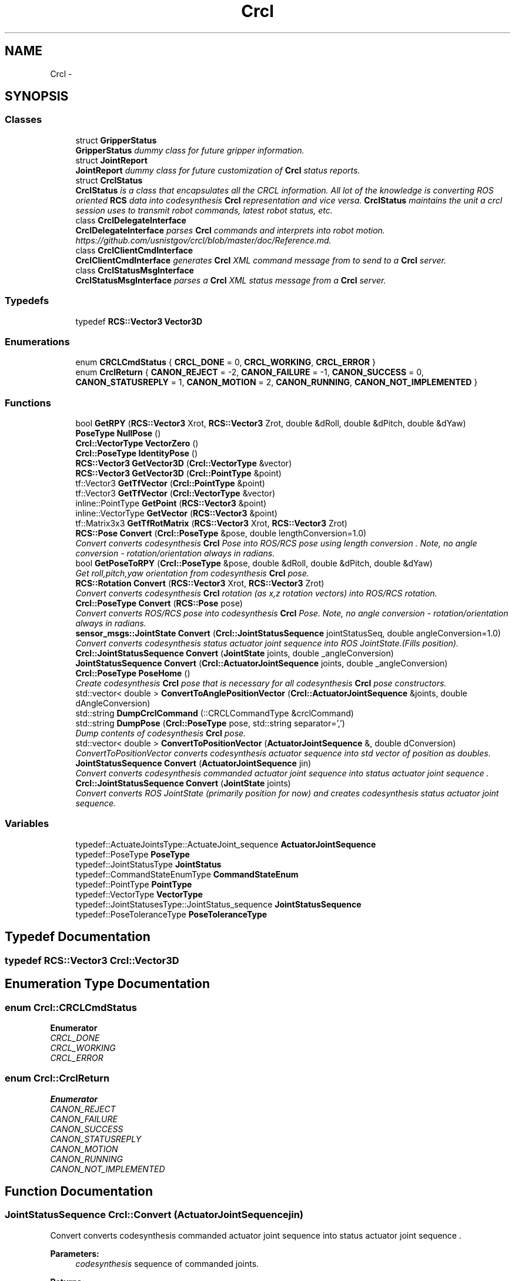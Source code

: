 .TH "Crcl" 3 "Fri Mar 18 2016" "CRCL FANUC" \" -*- nroff -*-
.ad l
.nh
.SH NAME
Crcl \- 
.SH SYNOPSIS
.br
.PP
.SS "Classes"

.in +1c
.ti -1c
.RI "struct \fBGripperStatus\fP"
.br
.RI "\fI\fBGripperStatus\fP dummy class for future gripper information\&. \fP"
.ti -1c
.RI "struct \fBJointReport\fP"
.br
.RI "\fI\fBJointReport\fP dummy class for future customization of \fBCrcl\fP status reports\&. \fP"
.ti -1c
.RI "struct \fBCrclStatus\fP"
.br
.RI "\fI\fBCrclStatus\fP is a class that encapsulates all the CRCL information\&. All lot of the knowledge is converting ROS oriented \fBRCS\fP data into codesynthesis \fBCrcl\fP representation and vice versa\&. \fBCrclStatus\fP maintains the unit a crcl session uses to transmit robot commands, latest robot status, etc\&. \fP"
.ti -1c
.RI "class \fBCrclDelegateInterface\fP"
.br
.RI "\fI\fBCrclDelegateInterface\fP parses \fBCrcl\fP commands and interprets into robot motion\&. https://github.com/usnistgov/crcl/blob/master/doc/Reference.md\&. \fP"
.ti -1c
.RI "class \fBCrclClientCmdInterface\fP"
.br
.RI "\fI\fBCrclClientCmdInterface\fP generates \fBCrcl\fP XML command message from to send to a \fBCrcl\fP server\&. \fP"
.ti -1c
.RI "class \fBCrclStatusMsgInterface\fP"
.br
.RI "\fI\fBCrclStatusMsgInterface\fP parses a \fBCrcl\fP XML status message from a \fBCrcl\fP server\&. \fP"
.in -1c
.SS "Typedefs"

.in +1c
.ti -1c
.RI "typedef \fBRCS::Vector3\fP \fBVector3D\fP"
.br
.in -1c
.SS "Enumerations"

.in +1c
.ti -1c
.RI "enum \fBCRCLCmdStatus\fP { \fBCRCL_DONE\fP = 0, \fBCRCL_WORKING\fP, \fBCRCL_ERROR\fP }"
.br
.ti -1c
.RI "enum \fBCrclReturn\fP { \fBCANON_REJECT\fP = -2, \fBCANON_FAILURE\fP = -1, \fBCANON_SUCCESS\fP = 0, \fBCANON_STATUSREPLY\fP = 1, \fBCANON_MOTION\fP = 2, \fBCANON_RUNNING\fP, \fBCANON_NOT_IMPLEMENTED\fP }"
.br
.in -1c
.SS "Functions"

.in +1c
.ti -1c
.RI "bool \fBGetRPY\fP (\fBRCS::Vector3\fP Xrot, \fBRCS::Vector3\fP Zrot, double &dRoll, double &dPitch, double &dYaw)"
.br
.ti -1c
.RI "\fBPoseType\fP \fBNullPose\fP ()"
.br
.ti -1c
.RI "\fBCrcl::VectorType\fP \fBVectorZero\fP ()"
.br
.ti -1c
.RI "\fBCrcl::PoseType\fP \fBIdentityPose\fP ()"
.br
.ti -1c
.RI "\fBRCS::Vector3\fP \fBGetVector3D\fP (\fBCrcl::VectorType\fP &vector)"
.br
.ti -1c
.RI "\fBRCS::Vector3\fP \fBGetVector3D\fP (\fBCrcl::PointType\fP &point)"
.br
.ti -1c
.RI "tf::Vector3 \fBGetTfVector\fP (\fBCrcl::PointType\fP &point)"
.br
.ti -1c
.RI "tf::Vector3 \fBGetTfVector\fP (\fBCrcl::VectorType\fP &vector)"
.br
.ti -1c
.RI "inline::PointType \fBGetPoint\fP (\fBRCS::Vector3\fP &point)"
.br
.ti -1c
.RI "inline::VectorType \fBGetVector\fP (\fBRCS::Vector3\fP &point)"
.br
.ti -1c
.RI "tf::Matrix3x3 \fBGetTfRotMatrix\fP (\fBRCS::Vector3\fP Xrot, \fBRCS::Vector3\fP Zrot)"
.br
.ti -1c
.RI "\fBRCS::Pose\fP \fBConvert\fP (\fBCrcl::PoseType\fP &pose, double lengthConversion=1\&.0)"
.br
.RI "\fIConvert converts codesynthesis \fBCrcl\fP Pose into ROS/RCS pose using length conversion \&. Note, no angle conversion - rotation/orientation always in radians\&. \fP"
.ti -1c
.RI "bool \fBGetPoseToRPY\fP (\fBCrcl::PoseType\fP &pose, double &dRoll, double &dPitch, double &dYaw)"
.br
.RI "\fIGet roll,pitch,yaw orientation from codesynthesis \fBCrcl\fP pose\&. \fP"
.ti -1c
.RI "\fBRCS::Rotation\fP \fBConvert\fP (\fBRCS::Vector3\fP Xrot, \fBRCS::Vector3\fP Zrot)"
.br
.RI "\fIConvert converts codesynthesis \fBCrcl\fP rotation (as x,z rotation vectors) into ROS/RCS rotation\&. \fP"
.ti -1c
.RI "\fBCrcl::PoseType\fP \fBConvert\fP (\fBRCS::Pose\fP pose)"
.br
.RI "\fIConvert converts ROS/RCS pose into codesynthesis \fBCrcl\fP Pose\&. Note, no angle conversion - rotation/orientation always in radians\&. \fP"
.ti -1c
.RI "\fBsensor_msgs::JointState\fP \fBConvert\fP (\fBCrcl::JointStatusSequence\fP jointStatusSeq, double angleConversion=1\&.0)"
.br
.RI "\fIConvert converts codesynthesis status actuator joint sequence into ROS JointState\&.(Fills position)\&. \fP"
.ti -1c
.RI "\fBCrcl::JointStatusSequence\fP \fBConvert\fP (\fBJointState\fP joints, double _angleConversion)"
.br
.ti -1c
.RI "\fBJointStatusSequence\fP \fBConvert\fP (\fBCrcl::ActuatorJointSequence\fP joints, double _angleConversion)"
.br
.ti -1c
.RI "\fBCrcl::PoseType\fP \fBPoseHome\fP ()"
.br
.RI "\fICreate codesynthesis \fBCrcl\fP pose that is necessary for all codesynthesis \fBCrcl\fP pose constructors\&. \fP"
.ti -1c
.RI "std::vector< double > \fBConvertToAnglePositionVector\fP (\fBCrcl::ActuatorJointSequence\fP &joints, double dAngleConversion)"
.br
.ti -1c
.RI "std::string \fBDumpCrclCommand\fP (::CRCLCommandType &crclCommand)"
.br
.ti -1c
.RI "std::string \fBDumpPose\fP (\fBCrcl::PoseType\fP pose, std::string separator=',')"
.br
.RI "\fIDump contents of codesynthesis \fBCrcl\fP pose\&. \fP"
.ti -1c
.RI "std::vector< double > \fBConvertToPositionVector\fP (\fBActuatorJointSequence\fP &, double dConversion)"
.br
.RI "\fIConvertToPositionVector converts codesynthesis actuator sequence into std vector of position as doubles\&. \fP"
.ti -1c
.RI "\fBJointStatusSequence\fP \fBConvert\fP (\fBActuatorJointSequence\fP jin)"
.br
.RI "\fIConvert converts codesynthesis commanded actuator joint sequence into status actuator joint sequence \&. \fP"
.ti -1c
.RI "\fBCrcl::JointStatusSequence\fP \fBConvert\fP (\fBJointState\fP joints)"
.br
.RI "\fIConvert converts ROS JointState (primarily position for now) and creates codesynthesis status actuator joint sequence\&. \fP"
.in -1c
.SS "Variables"

.in +1c
.ti -1c
.RI "typedef::ActuateJointsType::ActuateJoint_sequence \fBActuatorJointSequence\fP"
.br
.ti -1c
.RI "typedef::PoseType \fBPoseType\fP"
.br
.ti -1c
.RI "typedef::JointStatusType \fBJointStatus\fP"
.br
.ti -1c
.RI "typedef::CommandStateEnumType \fBCommandStateEnum\fP"
.br
.ti -1c
.RI "typedef::PointType \fBPointType\fP"
.br
.ti -1c
.RI "typedef::VectorType \fBVectorType\fP"
.br
.ti -1c
.RI "typedef::JointStatusesType::JointStatus_sequence \fBJointStatusSequence\fP"
.br
.ti -1c
.RI "typedef::PoseToleranceType \fBPoseToleranceType\fP"
.br
.in -1c
.SH "Typedef Documentation"
.PP 
.SS "typedef \fBRCS::Vector3\fP \fBCrcl::Vector3D\fP"

.SH "Enumeration Type Documentation"
.PP 
.SS "enum \fBCrcl::CRCLCmdStatus\fP"

.PP
\fBEnumerator\fP
.in +1c
.TP
\fB\fICRCL_DONE \fP\fP
.TP
\fB\fICRCL_WORKING \fP\fP
.TP
\fB\fICRCL_ERROR \fP\fP
.SS "enum \fBCrcl::CrclReturn\fP"

.PP
\fBEnumerator\fP
.in +1c
.TP
\fB\fICANON_REJECT \fP\fP
.TP
\fB\fICANON_FAILURE \fP\fP
.TP
\fB\fICANON_SUCCESS \fP\fP
.TP
\fB\fICANON_STATUSREPLY \fP\fP
.TP
\fB\fICANON_MOTION \fP\fP
.TP
\fB\fICANON_RUNNING \fP\fP
.TP
\fB\fICANON_NOT_IMPLEMENTED \fP\fP
.SH "Function Documentation"
.PP 
.SS "\fBJointStatusSequence\fP Crcl::Convert (ActuatorJointSequencejin)"

.PP
Convert converts codesynthesis commanded actuator joint sequence into status actuator joint sequence \&. 
.PP
\fBParameters:\fP
.RS 4
\fIcodesynthesis\fP sequence of commanded joints\&. 
.RE
.PP
\fBReturns:\fP
.RS 4
codesynthesis sequence of status joints\&. 
.RE
.PP

.SS "\fBRCS::Pose\fP Crcl::Convert (\fBCrcl::PoseType\fP &pose, doublelengthConversion = \fC1\&.0\fP)"

.PP
Convert converts codesynthesis \fBCrcl\fP Pose into ROS/RCS pose using length conversion \&. Note, no angle conversion - rotation/orientation always in radians\&. 
.PP
\fBParameters:\fP
.RS 4
\fIcodesynthesis\fP CRCL pose type\&. 
.br
\fIlengthConversion\fP to make length in meters\&. (e\&.g\&., if mm input, conversion = 0\&.001)\&. 
.RE
.PP
\fBReturns:\fP
.RS 4
ROS/RCS pose\&. 
.RE
.PP

.SS "\fBCrcl::JointStatusSequence\fP Crcl::Convert (\fBJointState\fPjoints)"

.PP
Convert converts ROS JointState (primarily position for now) and creates codesynthesis status actuator joint sequence\&. 
.PP
\fBParameters:\fP
.RS 4
\fIROS\fP JointState with Joint positions filled\&. 
.RE
.PP
\fBReturns:\fP
.RS 4
codesynthesis sequence of status joints\&. 
.RE
.PP

.SS "\fBRCS::Rotation\fP Crcl::Convert (\fBRCS::Vector3\fPXrot, \fBRCS::Vector3\fPZrot)"

.PP
Convert converts codesynthesis \fBCrcl\fP rotation (as x,z rotation vectors) into ROS/RCS rotation\&. 
.PP
\fBParameters:\fP
.RS 4
\fIcodesynthesis\fP CRCL x,z rotation vectors as used in pose\&. 
.RE
.PP
\fBReturns:\fP
.RS 4
ROS/RCS rotation\&. 
.RE
.PP

.SS "\fBCrcl::PoseType\fP Crcl::Convert (\fBRCS::Pose\fPpose)"

.PP
Convert converts ROS/RCS pose into codesynthesis \fBCrcl\fP Pose\&. Note, no angle conversion - rotation/orientation always in radians\&. 
.PP
\fBParameters:\fP
.RS 4
\fIROS/RCS\fP pose\&. 
.RE
.PP
\fBReturns:\fP
.RS 4
codesynthesis CRCL pose type\&. 
.RE
.PP

.SS "\fBsensor_msgs::JointState\fP Crcl::Convert (\fBCrcl::JointStatusSequence\fPjointStatusSeq, doubleangleConversion = \fC1\&.0\fP)"

.PP
Convert converts codesynthesis status actuator joint sequence into ROS JointState\&.(Fills position)\&. 
.PP
\fBParameters:\fP
.RS 4
\fIcodesynthesis\fP sequence of status joints\&. 
.br
\fIconversion\fP factor for each joint (e\&.g\&., degree to radian)\&. 
.RE
.PP
\fBReturns:\fP
.RS 4
ROS JointState with Joint positions filled\&. 
.RE
.PP

.SS "\fBCrcl::JointStatusSequence\fP Crcl::Convert (\fBJointState\fPjoints, double_angleConversion)"

.SS "\fBJointStatusSequence\fP Crcl::Convert (\fBCrcl::ActuatorJointSequence\fPjoints, double_angleConversion)"

.SS "std::vector<double> Crcl::ConvertToAnglePositionVector (\fBCrcl::ActuatorJointSequence\fP &joints, doubledAngleConversion)"

.SS "std::vector<double> Crcl::ConvertToPositionVector (ActuatorJointSequence &, doubledConversion)"

.PP
ConvertToPositionVector converts codesynthesis actuator sequence into std vector of position as doubles\&. 
.PP
\fBParameters:\fP
.RS 4
\fIcodesynthesis\fP sequence of joints\&. 
.br
\fIconversion\fP factor for each joint (e\&.g\&., degree to radian)\&. 
.RE
.PP
\fBReturns:\fP
.RS 4
std vector of doubles representing position\&. 
.RE
.PP

.SS "std::string Crcl::DumpCrclCommand (::CRCLCommandType &crclCommand)"

.SS "std::string Crcl::DumpPose (\fBCrcl::PoseType\fPpose, std::stringseparator = \fC','\fP)"

.PP
Dump contents of codesynthesis \fBCrcl\fP pose\&. 
.PP
\fBParameters:\fP
.RS 4
\fIcodesynthesis\fP CRCL pose\&. 
.br
\fIseparator\fP defines character to use a separater between values (e\&.g\&., ',' for csv)\&. 
.RE
.PP
\fBReturns:\fP
.RS 4
string with \fBCrcl\fP pose contents\&. 
.RE
.PP

.SS "inline ::\fBPointType\fP Crcl::GetPoint (\fBRCS::Vector3\fP &point)"

.SS "bool Crcl::GetPoseToRPY (\fBCrcl::PoseType\fP &pose, double &dRoll, double &dPitch, double &dYaw)"

.PP
Get roll,pitch,yaw orientation from codesynthesis \fBCrcl\fP pose\&. 
.PP
\fBParameters:\fP
.RS 4
\fIcodesynthesis\fP CRCL pose\&. 
.br
\fIroll,pitch,yaw\fP reference to doubles that will be filled with angles in radians\&. 
.RE
.PP
\fBReturns:\fP
.RS 4
true if sucessful, false otherwise\&. 
.RE
.PP

.SS "bool Crcl::GetRPY (\fBRCS::Vector3\fPXrot, \fBRCS::Vector3\fPZrot, double &dRoll, double &dPitch, double &dYaw)"

.SS "tf::Matrix3x3 Crcl::GetTfRotMatrix (\fBRCS::Vector3\fPXrot, \fBRCS::Vector3\fPZrot)"

.SS "tf::Vector3 Crcl::GetTfVector (\fBCrcl::PointType\fP &point)\fC [inline]\fP"

.SS "tf::Vector3 Crcl::GetTfVector (\fBCrcl::VectorType\fP &vector)\fC [inline]\fP"

.SS "inline ::\fBVectorType\fP Crcl::GetVector (\fBRCS::Vector3\fP &point)"

.SS "\fBRCS::Vector3\fP Crcl::GetVector3D (\fBCrcl::VectorType\fP &vector)\fC [inline]\fP"

.SS "\fBRCS::Vector3\fP Crcl::GetVector3D (\fBCrcl::PointType\fP &point)\fC [inline]\fP"

.SS "\fBCrcl::PoseType\fP Crcl::IdentityPose ()"

.SS "\fBCrcl::PoseType\fP Crcl::NullPose ()"

.SS "\fBPoseType\fP Crcl::PoseHome ()"

.PP
Create codesynthesis \fBCrcl\fP pose that is necessary for all codesynthesis \fBCrcl\fP pose constructors\&. 
.PP
\fBReturns:\fP
.RS 4
empty codesynthesis \fBCrcl\fP pose\&. 
.RE
.PP

.SS "\fBCrcl::VectorType\fP Crcl::VectorZero ()\fC [inline]\fP"

.SH "Variable Documentation"
.PP 
.SS "typedef::ActuateJointsType::ActuateJoint_sequence Crcl::ActuatorJointSequence"

.SS "typedef::CommandStateEnumType Crcl::CommandStateEnum"

.SS "typedef::JointStatusType Crcl::JointStatus"

.SS "typedef::JointStatusesType::JointStatus_sequence Crcl::JointStatusSequence"

.SS "typedef::PointType Crcl::PointType"

.SS "typedef::PoseToleranceType Crcl::PoseToleranceType"

.SS "typedef::PoseType Crcl::PoseType"

.SS "typedef::VectorType Crcl::VectorType"

.SH "Author"
.PP 
Generated automatically by Doxygen for CRCL FANUC from the source code\&.
